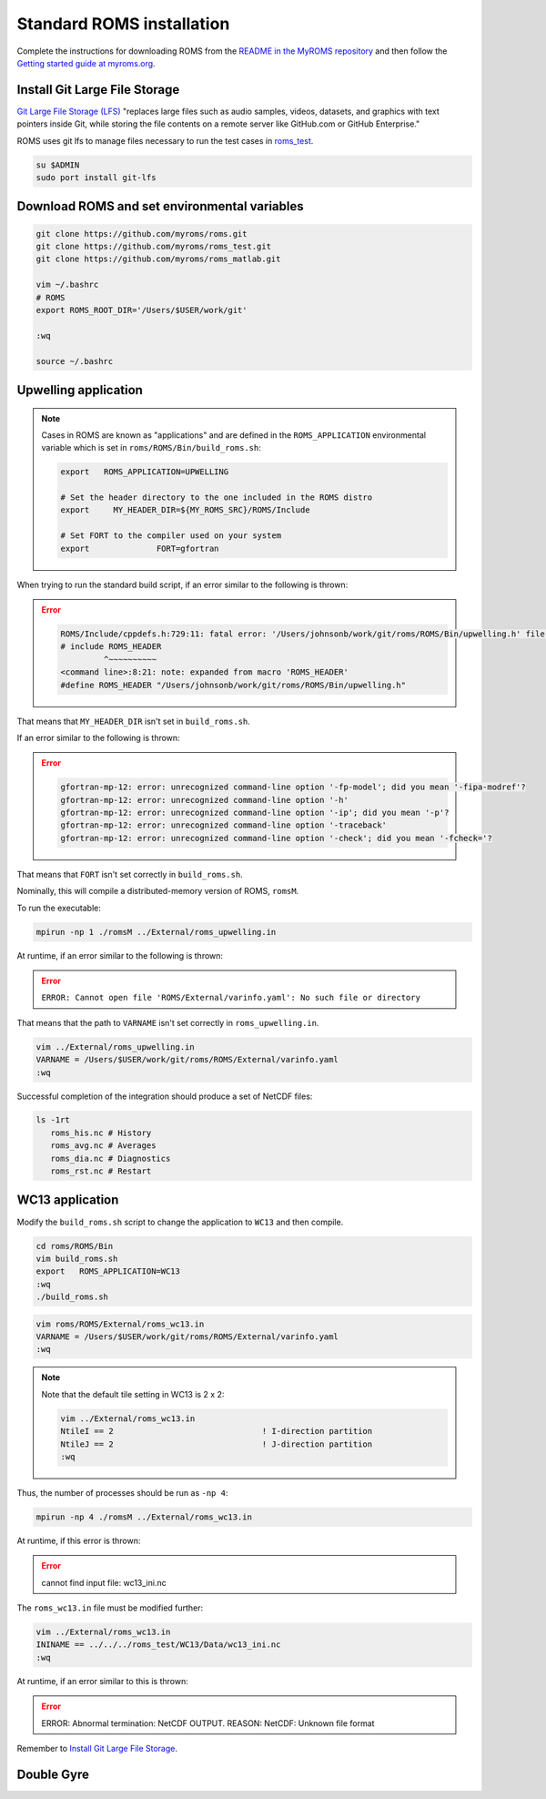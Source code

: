 ##########################
Standard ROMS installation
##########################

Complete the instructions for downloading ROMS from the `README in the MyROMS
repository <https://github.com/myroms/roms>`_ and then follow the `Getting
started guide at myroms.org <https://www.myroms.org/wiki/Getting_Started>`_.

Install Git Large File Storage
==============================

`Git Large File Storage (LFS) <https://git-lfs.com/>`_ "replaces large files
such as audio samples, videos, datasets, and graphics with text pointers inside
Git, while storing the file contents on a remote server like GitHub.com or
GitHub Enterprise."

ROMS uses git lfs to manage files necessary to run the test cases in
`roms_test <https://github.com/myroms/roms_test>`_.

.. code-block::

   su $ADMIN
   sudo port install git-lfs

Download ROMS and set environmental variables
=============================================

.. code-block::

   git clone https://github.com/myroms/roms.git
   git clone https://github.com/myroms/roms_test.git
   git clone https://github.com/myroms/roms_matlab.git

   vim ~/.bashrc
   # ROMS
   export ROMS_ROOT_DIR='/Users/$USER/work/git'

   :wq

   source ~/.bashrc



Upwelling application
=====================

.. note::

   Cases in ROMS are known as "applications" and are defined in the
   ``ROMS_APPLICATION`` environmental variable which is set in
   ``roms/ROMS/Bin/build_roms.sh``:
   
   .. code-block::
      
      export   ROMS_APPLICATION=UPWELLING

      # Set the header directory to the one included in the ROMS distro
      export     MY_HEADER_DIR=${MY_ROMS_SRC}/ROMS/Include

      # Set FORT to the compiler used on your system
      export              FORT=gfortran

When trying to run the standard build script, if an error similar to the
following is thrown:

.. error::

   .. code-block::

      ROMS/Include/cppdefs.h:729:11: fatal error: '/Users/johnsonb/work/git/roms/ROMS/Bin/upwelling.h' file not found
      # include ROMS_HEADER
               ^~~~~~~~~~~
      <command line>:8:21: note: expanded from macro 'ROMS_HEADER'
      #define ROMS_HEADER "/Users/johnsonb/work/git/roms/ROMS/Bin/upwelling.h"

That means that ``MY_HEADER_DIR`` isn't set in ``build_roms.sh``.

If an error similar to the following is thrown:

.. error::

   .. code-block::

      gfortran-mp-12: error: unrecognized command-line option '-fp-model'; did you mean '-fipa-modref'?
      gfortran-mp-12: error: unrecognized command-line option '-h'
      gfortran-mp-12: error: unrecognized command-line option '-ip'; did you mean '-p'?
      gfortran-mp-12: error: unrecognized command-line option '-traceback'
      gfortran-mp-12: error: unrecognized command-line option '-check'; did you mean '-fcheck='?

That means that ``FORT`` isn't set correctly in ``build_roms.sh``.

Nominally, this will compile a distributed-memory version of ROMS, ``romsM``.

To run the executable:

.. code-block::

   mpirun -np 1 ./romsM ../External/roms_upwelling.in

At runtime, if an error similar to the following is thrown:

.. error::

   ``ERROR: Cannot open file 'ROMS/External/varinfo.yaml': No such file or directory``

That means that the path to ``VARNAME`` isn't set correctly in ``roms_upwelling.in``.

.. code-block::

   vim ../External/roms_upwelling.in
   VARNAME = /Users/$USER/work/git/roms/ROMS/External/varinfo.yaml
   :wq

Successful completion of the integration should produce a set of NetCDF files:

.. code-block::

    ls -1rt
       roms_his.nc # History
       roms_avg.nc # Averages
       roms_dia.nc # Diagnostics
       roms_rst.nc # Restart

WC13 application
================

Modify the ``build_roms.sh`` script to change the application to ``WC13`` and 
then compile.

.. code-block::

   cd roms/ROMS/Bin
   vim build_roms.sh
   export   ROMS_APPLICATION=WC13
   :wq
   ./build_roms.sh

.. code-block::

   vim roms/ROMS/External/roms_wc13.in
   VARNAME = /Users/$USER/work/git/roms/ROMS/External/varinfo.yaml
   :wq

.. note::

   Note that the default tile setting in WC13 is 2 x 2:

   .. code-block::

      vim ../External/roms_wc13.in
      NtileI == 2                               ! I-direction partition         
      NtileJ == 2                               ! J-direction partition
      :wq

Thus, the number of processes should be run as ``-np 4``:

.. code-block::

   mpirun -np 4 ./romsM ../External/roms_wc13.in

At runtime, if this error is thrown:

.. error::

   cannot find input file: wc13_ini.nc

The ``roms_wc13.in`` file must be modified further:

.. code-block::

   vim ../External/roms_wc13.in
   ININAME == ../../../roms_test/WC13/Data/wc13_ini.nc
   :wq

At runtime, if an error similar to this is thrown:

.. error::

   ERROR: Abnormal termination: NetCDF OUTPUT.
   REASON: NetCDF: Unknown file format

Remember to `Install Git Large File Storage`_.

Double Gyre
===========

